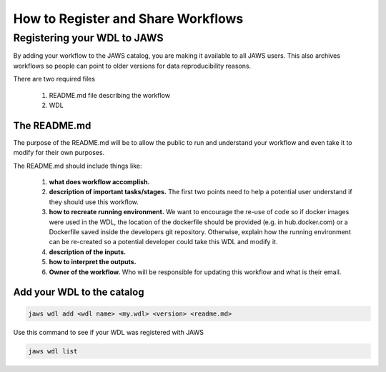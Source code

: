 ===================================
How to Register and Share Workflows 
===================================

.. role:: bash(code)
   :language: bash


****************************
Registering your WDL to JAWS
****************************
By adding your workflow to the JAWS catalog, you are making it available to all JAWS users.  This also archives workflows so people can point to older versions for data reproducibility reasons.

There are two required files

   1. README.md file describing the workflow
   2. WDL 


The README.md
-------------

The purpose of the README.md will be to allow the public to run and understand your workflow and even take it to modify for their own purposes. 

The README.md should include things like:

    1. **what does workflow accomplish.**

    2. **description of important tasks/stages.**
       The first two points need to help a potential user understand if they should use this workflow.

    3. **how to recreate running environment.**
       We want to encourage the re-use of code so if docker images were used in the WDL, the location of the dockerfile should be provided (e.g. in hub.docker.com) or a Dockerfile saved inside the developers git repository. Otherwise, explain how the running environment can be re-created so a potential developer could take this WDL and modify it. 
    4. **description of the inputs.**
    5. **how to interpret the outputs.**
    6. **Owner of the workflow.** 
       Who will be responsible for updating this workflow and what is their email.   



Add your WDL to the catalog
---------------------------

.. code-block:: bash

    jaws wdl add <wdl name> <my.wdl> <version> <readme.md>


Use this command to see if your WDL was registered with JAWS 

.. code-block:: bash

   jaws wdl list

